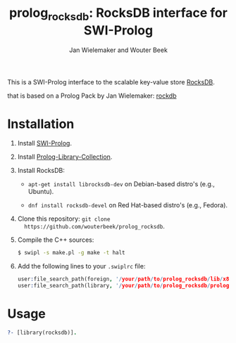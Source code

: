 #+TITLE: prolog_rocksdb: RocksDB interface for SWI-Prolog
#+AUTHOR: Jan Wielemaker and Wouter Beek

This is a SWI-Prolog interface to the scalable key-value store
[[https://rocksdb.org][RocksDB]].

that is based on a Prolog Pack by Jan Wielemaker: [[https://github.com/JanWielemaker/rocksdb][rockdb]]

* Installation

  1. Install [[http://www.swi-prolog.org][SWI-Prolog]].

  2. Install [[https://github.com/wouterbeek.com/Prolog-Library-Collection][Prolog-Library-Collection]].

  3. Install RocksDB:

     - ~apt-get install librocksdb-dev~ on Debian-based distro's
       (e.g., Ubuntu).

     - ~dnf install rocksdb-devel~ on Red Hat-based distro's (e.g.,
       Fedora).

  3. Clone this repository: ~git clone
     https://github.com/wouterbeek/prolog_rocksdb~.

  4. Compile the C++ sources:

     #+BEGIN_SRC sh
     $ swipl -s make.pl -g make -t halt
     #+END_SRC

  5. Add the following lines to your ~.swiplrc~ file:

     #+BEGIN_SRC prolog
     user:file_search_path(foreign, '/your/path/to/prolog_rocksdb/lib/x86_64-linux').
     user:file_search_path(library, '/your/path/to/prolog_rocksdb/prolog').
     #+END_SRC

* Usage

#+BEGIN_SRC prolog
?- [library(rocksdb)].
#+END_SRC
